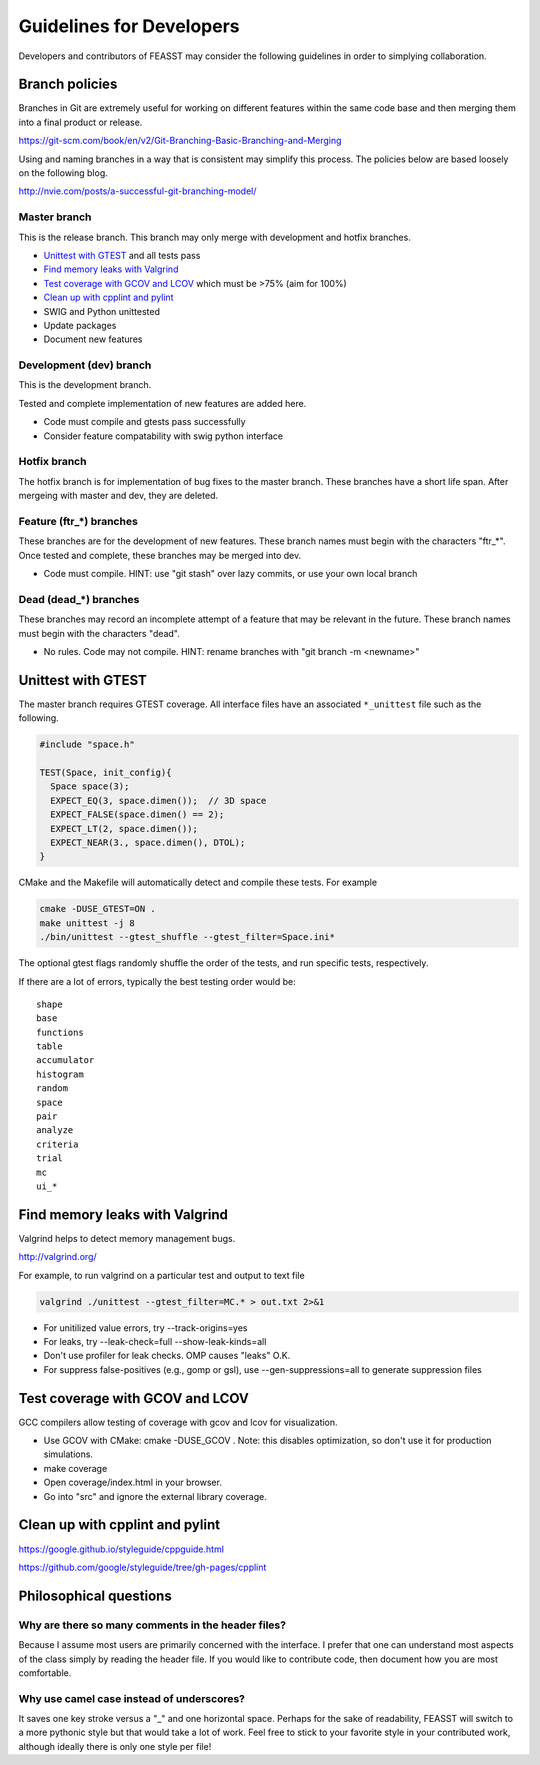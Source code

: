 *************************
Guidelines for Developers
*************************

Developers and contributors of FEASST may consider the following guidelines
in order to simplying collaboration.



Branch policies
###############

Branches in Git are extremely useful for working on different features within
the same code base and then merging them into a final product or release.

https://git-scm.com/book/en/v2/Git-Branching-Basic-Branching-and-Merging

Using and naming branches in a way that is consistent may simplify this
process. The policies below are based loosely on the following blog.

http://nvie.com/posts/a-successful-git-branching-model/

Master branch
*************

This is the release branch.
This branch may only merge with development and hotfix branches.

* `Unittest with GTEST`_ and all tests pass
* `Find memory leaks with Valgrind`_
* `Test coverage with GCOV and LCOV`_ which must be >75% (aim for 100%)
* `Clean up with cpplint and pylint`_
* SWIG and Python unittested
* Update packages
* Document new features

Development (dev) branch
*************************

This is the development branch.

Tested and complete implementation of new features are added here.

* Code must compile and gtests pass successfully
* Consider feature compatability with swig python interface

Hotfix branch
**************

The hotfix branch is for implementation of bug fixes to the master branch.
These branches have a short life span. After mergeing with master and dev,
they are deleted.

Feature (ftr_*) branches
*************************

These branches are for the development of new features.
These branch names must begin with the characters "ftr_*".
Once tested and complete, these branches may be merged into dev.

* Code must compile.
  HINT: use "git stash" over lazy commits, or use your own local branch

Dead (dead_*) branches
***********************

These branches may record an incomplete attempt of a feature that may be
relevant in the future.
These branch names must begin with the characters "dead".

* No rules. Code may not compile.
  HINT: rename branches with "git branch -m <newname>"

Unittest with GTEST
####################

The master branch requires GTEST coverage. All interface files have an
associated ``*_unittest`` file such as the following.

.. code-block:: c++

    #include "space.h"

    TEST(Space, init_config){
      Space space(3);
      EXPECT_EQ(3, space.dimen());  // 3D space
      EXPECT_FALSE(space.dimen() == 2);
      EXPECT_LT(2, space.dimen());
      EXPECT_NEAR(3., space.dimen(), DTOL);
    }

CMake and the Makefile will automatically detect and compile these tests.
For example

.. code-block:: bash

   cmake -DUSE_GTEST=ON .
   make unittest -j 8
   ./bin/unittest --gtest_shuffle --gtest_filter=Space.ini*

The optional gtest flags randomly shuffle the order of the tests, and run
specific tests, respectively.

If there are a lot of errors, typically the best testing order would be::

    shape
    base
    functions
    table
    accumulator
    histogram
    random
    space
    pair
    analyze
    criteria
    trial
    mc
    ui_*

Find memory leaks with Valgrind
#################################

Valgrind helps to detect memory management bugs.

http://valgrind.org/

For example, to run valgrind on a particular test and output to text file

.. code-block:: bash

   valgrind ./unittest --gtest_filter=MC.* > out.txt 2>&1

* For unitilized value errors, try --track-origins=yes
* For leaks, try --leak-check=full --show-leak-kinds=all
* Don't use profiler for leak checks. OMP causes "leaks" O.K.
* For suppress false-positives (e.g., gomp or gsl), use --gen-suppressions=all to generate suppression files

Test coverage with GCOV and LCOV
###################################

GCC compilers allow testing of coverage with gcov and lcov for visualization.

* Use GCOV with CMake: cmake -DUSE_GCOV .
  Note: this disables optimization, so don't use it for production simulations.
* make coverage
* Open coverage/index.html in your browser.
* Go into "src" and ignore the external library coverage.

Clean up with cpplint and pylint
#######################################

https://google.github.io/styleguide/cppguide.html

https://github.com/google/styleguide/tree/gh-pages/cpplint

Philosophical questions
#######################################

Why are there so many comments in the header files?
****************************************************

Because I assume most users are primarily concerned with the interface.
I prefer that one can understand most aspects of the class simply by reading the header file.
If you would like to contribute code, then document how you are most comfortable.

Why use camel case instead of underscores?
*******************************************

It saves one key stroke versus a "_" and one horizontal space.
Perhaps for the sake of readability, FEASST will switch to a more pythonic style but that would take a lot of work.
Feel free to stick to your favorite style in your contributed work, although ideally there is only one style per file!




